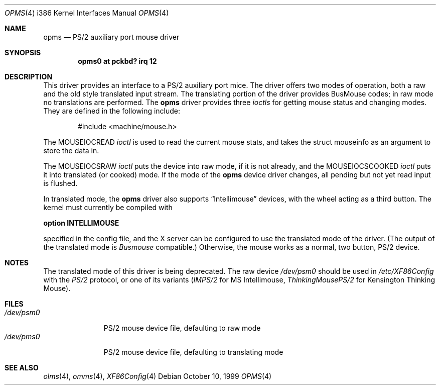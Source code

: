 .\"
.\"	$OpenBSD: opms.4,v 1.1 2001/02/20 21:29:38 jbm Exp $
.\"
.\" Copyright (c) 1996, Jason Downs.
.\" Copyright (c) 1993 Christopher G. Demetriou
.\" All rights reserved.
.\"
.\" Redistribution and use in source and binary forms, with or without
.\" modification, are permitted provided that the following conditions
.\" are met:
.\" 1. Redistributions of source code must retain the above copyright
.\"    notice, this list of conditions and the following disclaimer.
.\" 2. Redistributions in binary form must reproduce the above copyright
.\"    notice, this list of conditions and the following disclaimer in the
.\"    documentation and/or other materials provided with the distribution.
.\" 3. All advertising materials mentioning features or use of this software
.\"    must display the following acknowledgement:
.\"      This product includes software developed by Christopher G. Demetriou.
.\" 3. The name of the author may not be used to endorse or promote products
.\"    derived from this software without specific prior written permission
.\"
.\" THIS SOFTWARE IS PROVIDED BY THE AUTHOR ``AS IS'' AND ANY EXPRESS OR
.\" IMPLIED WARRANTIES, INCLUDING, BUT NOT LIMITED TO, THE IMPLIED WARRANTIES
.\" OF MERCHANTABILITY AND FITNESS FOR A PARTICULAR PURPOSE ARE DISCLAIMED.
.\" IN NO EVENT SHALL THE AUTHOR BE LIABLE FOR ANY DIRECT, INDIRECT,
.\" INCIDENTAL, SPECIAL, EXEMPLARY, OR CONSEQUENTIAL DAMAGES (INCLUDING, BUT
.\" NOT LIMITED TO, PROCUREMENT OF SUBSTITUTE GOODS OR SERVICES; LOSS OF USE,
.\" DATA, OR PROFITS; OR BUSINESS INTERRUPTION) HOWEVER CAUSED AND ON ANY
.\" THEORY OF LIABILITY, WHETHER IN CONTRACT, STRICT LIABILITY, OR TORT
.\" (INCLUDING NEGLIGENCE OR OTHERWISE) ARISING IN ANY WAY OUT OF THE USE OF
.\" THIS SOFTWARE, EVEN IF ADVISED OF THE POSSIBILITY OF SUCH DAMAGE.
.\"
.Dd October 10, 1999
.Dt OPMS 4 i386
.Os
.Sh NAME
.Nm opms
.Nd
PS/2 auxiliary port mouse driver
.Sh SYNOPSIS
.\" XXX this is awful hackery to get it to work right... -- cgd
.\".Cd "pms0 at isa? port" \&"IO_KBD\&" irq 12
.Cd "opms0 at pckbd? irq 12"
.Sh DESCRIPTION
This driver provides an interface to a PS/2 auxiliary port mice.  The driver
offers two modes of operation, both a raw and the old style translated
input stream.  The translating portion of the driver provides BusMouse
codes; in raw mode no translations are performed.
The
.Nm
driver provides three
.Em ioctls
for getting mouse status and changing modes.  They are defined in the
following include:
.Bd -literal -offset indent
#include <machine/mouse.h>
.Ed

The
.Dv MOUSEIOCREAD
.Em ioctl
is used to read the current mouse stats, and takes the
.Dv "struct mouseinfo"
as an argument to store the data in.

The
.Dv MOUSEIOCSRAW
.Em ioctl
puts the device into raw mode, if it is not already, and the
.Dv MOUSEIOCSCOOKED
.Em ioctl
puts it into translated (or cooked) mode.  If the mode of the
.Nm
device driver changes, all pending but not yet read input is flushed.
.Pp
In translated mode, the
.Nm
driver also supports
.Dq Intellimouse
devices, with the wheel acting as a third button.  The kernel must currently
be compiled with
.Pp
.Cd option INTELLIMOUSE
.Pp
specified in the config file, and the X server can be configured to use
the translated mode of the driver.  (The output of the translated mode is
.Em Busmouse
compatible.)  Otherwise, the mouse works as a normal, two button, PS/2
device.
.Pp
.Sh NOTES
The translated mode of this driver is being deprecated. The raw device
.Pa /dev/psm0
should be used in
.Pa /etc/XF86Config
with the
.Em PS/2
protocol, or one of its variants
.Pf ( Em IMPS/2
for MS Intellimouse,
.Em ThinkingMousePS/2
for Kensington Thinking Mouse).
.Pp
.Sh FILES
.Bl -tag -width /dev/pms0 -compact
.It Pa /dev/psm0
PS/2 mouse device file, defaulting to raw mode
.It Pa /dev/pms0
PS/2 mouse device file, defaulting to translating mode
.El
.Sh SEE ALSO
.Xr olms 4 ,
.Xr omms 4 ,
.Xr XF86Config 4
